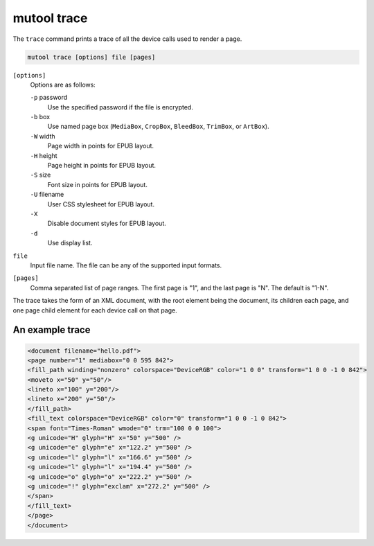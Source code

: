 mutool trace
============

The ``trace`` command prints a trace of all the device calls used to render a page.

.. code-block:: bash

	mutool trace [options] file [pages]

``[options]``
	Options are as follows:

	``-p`` password
		Use the specified password if the file is encrypted.
	``-b`` box
		Use named page box (``MediaBox``, ``CropBox``, ``BleedBox``, ``TrimBox``, or ``ArtBox``).
	``-W`` width
		Page width in points for EPUB layout.
	``-H`` height
		Page height in points for EPUB layout.
	``-S`` size
		Font size in points for EPUB layout.
	``-U`` filename
		User CSS stylesheet for EPUB layout.
	``-X``
		Disable document styles for EPUB layout.
	``-d``
		Use display list.

``file``
	Input file name. The file can be any of the supported input formats.

``[pages]``
	Comma separated list of page ranges. The first page is "1", and the
	last page is "N". The default is "1-N".

The trace takes the form of an XML document, with the root element being the
document, its children each page, and one page child element for each device
call on that page.

An example trace
----------------

.. code-block:: xml

	<document filename="hello.pdf">
	<page number="1" mediabox="0 0 595 842">
	<fill_path winding="nonzero" colorspace="DeviceRGB" color="1 0 0" transform="1 0 0 -1 0 842">
	<moveto x="50" y="50"/>
	<lineto x="100" y="200"/>
	<lineto x="200" y="50"/>
	</fill_path>
	<fill_text colorspace="DeviceRGB" color="0" transform="1 0 0 -1 0 842">
	<span font="Times-Roman" wmode="0" trm="100 0 0 100">
	<g unicode="H" glyph="H" x="50" y="500" />
	<g unicode="e" glyph="e" x="122.2" y="500" />
	<g unicode="l" glyph="l" x="166.6" y="500" />
	<g unicode="l" glyph="l" x="194.4" y="500" />
	<g unicode="o" glyph="o" x="222.2" y="500" />
	<g unicode="!" glyph="exclam" x="272.2" y="500" />
	</span>
	</fill_text>
	</page>
	</document>
